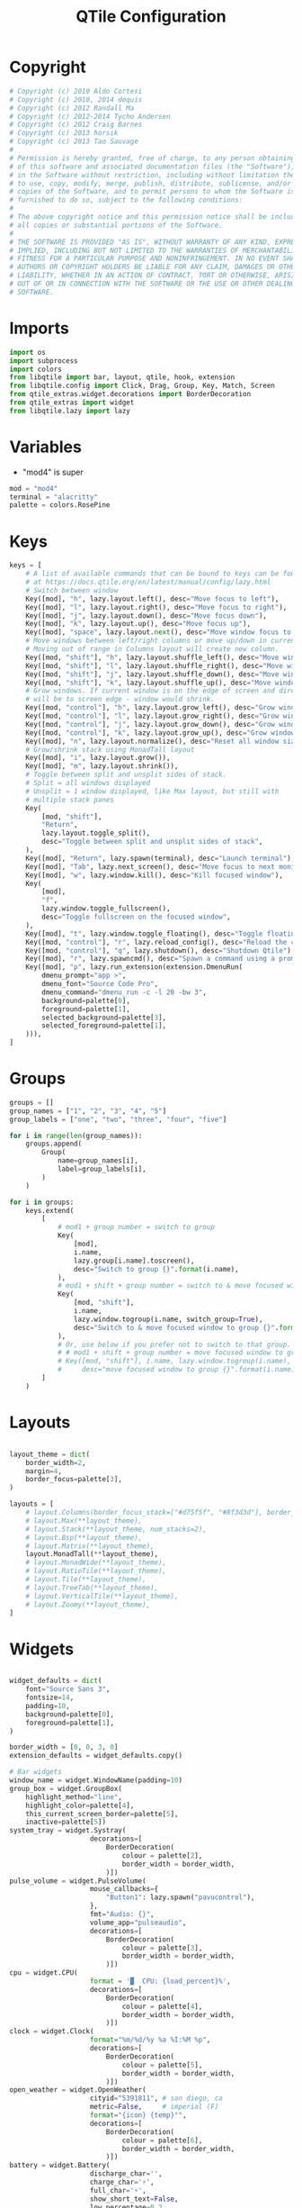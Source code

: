 #+title: QTile Configuration
#+property: header-args:python :tangle ~/.dotfiles/.config/qtile/config.py

* Copyright

#+begin_src python
# Copyright (c) 2010 Aldo Cortesi
# Copyright (c) 2010, 2014 dequis
# Copyright (c) 2012 Randall Ma
# Copyright (c) 2012-2014 Tycho Andersen
# Copyright (c) 2012 Craig Barnes
# Copyright (c) 2013 horsik
# Copyright (c) 2013 Tao Sauvage
#
# Permission is hereby granted, free of charge, to any person obtaining a copy
# of this software and associated documentation files (the "Software"), to deal
# in the Software without restriction, including without limitation the rights
# to use, copy, modify, merge, publish, distribute, sublicense, and/or sell
# copies of the Software, and to permit persons to whom the Software is
# furnished to do so, subject to the following conditions:
#
# The above copyright notice and this permission notice shall be included in
# all copies or substantial portions of the Software.
#
# THE SOFTWARE IS PROVIDED "AS IS", WITHOUT WARRANTY OF ANY KIND, EXPRESS OR
# IMPLIED, INCLUDING BUT NOT LIMITED TO THE WARRANTIES OF MERCHANTABILITY,
# FITNESS FOR A PARTICULAR PURPOSE AND NONINFRINGEMENT. IN NO EVENT SHALL THE
# AUTHORS OR COPYRIGHT HOLDERS BE LIABLE FOR ANY CLAIM, DAMAGES OR OTHER
# LIABILITY, WHETHER IN AN ACTION OF CONTRACT, TORT OR OTHERWISE, ARISING FROM,
# OUT OF OR IN CONNECTION WITH THE SOFTWARE OR THE USE OR OTHER DEALINGS IN THE
# SOFTWARE.
#+end_src

* Imports

#+begin_src python
import os
import subprocess
import colors
from libqtile import bar, layout, qtile, hook, extension
from libqtile.config import Click, Drag, Group, Key, Match, Screen
from qtile_extras.widget.decorations import BorderDecoration
from qtile_extras import widget
from libqtile.lazy import lazy
#+end_src

* Variables

- "mod4" is super

#+begin_src python
mod = "mod4"
terminal = "alacritty"
palette = colors.RosePine
#+end_src

* Keys

#+begin_src python
keys = [
    # A list of available commands that can be bound to keys can be found
    # at https://docs.qtile.org/en/latest/manual/config/lazy.html
    # Switch between window
    Key([mod], "h", lazy.layout.left(), desc="Move focus to left"),
    Key([mod], "l", lazy.layout.right(), desc="Move focus to right"),
    Key([mod], "j", lazy.layout.down(), desc="Move focus down"),
    Key([mod], "k", lazy.layout.up(), desc="Move focus up"),
    Key([mod], "space", lazy.layout.next(), desc="Move window focus to other window"),
    # Move windows between left/right columns or move up/down in current stack.
    # Moving out of range in Columns layout will create new column.
    Key([mod, "shift"], "h", lazy.layout.shuffle_left(), desc="Move window to the left"),
    Key([mod, "shift"], "l", lazy.layout.shuffle_right(), desc="Move window to the right"),
    Key([mod, "shift"], "j", lazy.layout.shuffle_down(), desc="Move window down"),
    Key([mod, "shift"], "k", lazy.layout.shuffle_up(), desc="Move window up"),
    # Grow windows. If current window is on the edge of screen and direction
    # will be to screen edge - window would shrink.
    Key([mod, "control"], "h", lazy.layout.grow_left(), desc="Grow window to the left"),
    Key([mod, "control"], "l", lazy.layout.grow_right(), desc="Grow window to the right"),
    Key([mod, "control"], "j", lazy.layout.grow_down(), desc="Grow window down"),
    Key([mod, "control"], "k", lazy.layout.grow_up(), desc="Grow window up"),
    Key([mod], "n", lazy.layout.normalize(), desc="Reset all window sizes"),
    # Grow/shrink stack using MonadTall layout
    Key([mod], "i", lazy.layout.grow()),
    Key([mod], "m", lazy.layout.shrink()),
    # Toggle between split and unsplit sides of stack.
    # Split = all windows displayed
    # Unsplit = 1 window displayed, like Max layout, but still with
    # multiple stack panes
    Key(
        [mod, "shift"],
        "Return",
        lazy.layout.toggle_split(),
        desc="Toggle between split and unsplit sides of stack",
    ),
    Key([mod], "Return", lazy.spawn(terminal), desc="Launch terminal"),
    Key([mod], "Tab", lazy.next_screen(), desc="Move focus to next monitor"),
    Key([mod], "w", lazy.window.kill(), desc="Kill focused window"),
    Key(
        [mod],
        "f",
        lazy.window.toggle_fullscreen(),
        desc="Toggle fullscreen on the focused window",
    ),
    Key([mod], "t", lazy.window.toggle_floating(), desc="Toggle floating on the focused window"),
    Key([mod, "control"], "r", lazy.reload_config(), desc="Reload the config"),
    Key([mod, "control"], "q", lazy.shutdown(), desc="Shutdown Qtile"),
    Key([mod], "r", lazy.spawncmd(), desc="Spawn a command using a prompt widget"),
    Key([mod], "p", lazy.run_extension(extension.DmenuRun(
        dmenu_prompt="app >",
        dmenu_font="Source Code Pro",
        dmenu_command="dmenu_run -c -l 20 -bw 3",
        background=palette[0],
        foreground=palette[1],
        selected_background=palette[3],
        selected_foreground=palette[1],
    ))),
]
#+end_src

* Groups

#+begin_src python
groups = []
group_names = ["1", "2", "3", "4", "5"]
group_labels = ["one", "two", "three", "four", "five"]

for i in range(len(group_names)):
    groups.append(
        Group(
            name=group_names[i],
            label=group_labels[i],
        )
    )

for i in groups:
    keys.extend(
        [
            # mod1 + group number = switch to group
            Key(
                [mod],
                i.name,
                lazy.group[i.name].toscreen(),
                desc="Switch to group {}".format(i.name),
            ),
            # mod1 + shift + group number = switch to & move focused window to group
            Key(
                [mod, "shift"],
                i.name,
                lazy.window.togroup(i.name, switch_group=True),
                desc="Switch to & move focused window to group {}".format(i.name),
            ),
            # Or, use below if you prefer not to switch to that group.
            # # mod1 + shift + group number = move focused window to group
            # Key([mod, "shift"], i.name, lazy.window.togroup(i.name),
            #     desc="move focused window to group {}".format(i.name)),
        ]
    )
#+end_src

* Layouts

#+begin_src python

layout_theme = dict(
    border_width=2,
    margin=4,
    border_focus=palette[3],
)

layouts = [
    # layout.Columns(border_focus_stack=["#d75f5f", "#8f3d3d"], border_width=4),
    # layout.Max(**layout_theme),
    # layout.Stack(**layout_theme, num_stacks=2),
    # layout.Bsp(**layout_theme),
    # layout.Matrix(**layout_theme),
    layout.MonadTall(**layout_theme),
    # layout.MonadWide(**layout_theme),
    # layout.RatioTile(**layout_theme),
    # layout.Tile(**layout_theme),
    # layout.TreeTab(**layout_theme),
    # layout.VerticalTile(**layout_theme),
    # layout.Zoomy(**layout_theme),
]
#+end_src

* Widgets

#+begin_src python

widget_defaults = dict(
    font="Source Sans 3",
    fontsize=14,
    padding=10,
    background=palette[0],
    foreground=palette[1],
)

border_width = [0, 0, 3, 0]
extension_defaults = widget_defaults.copy()

# Bar widgets
window_name = widget.WindowName(padding=10)
group_box = widget.GroupBox(
    highlight_method="line",
    highlight_color=palette[4],
    this_current_screen_border=palette[5],
    inactive=palette[5])
system_tray = widget.Systray(
                    decorations=[
                        BorderDecoration(
                            colour = palette[2],
                            border_width = border_width,
                        )])
pulse_volume = widget.PulseVolume(
                    mouse_callbacks={
                        "Button1": lazy.spawn("pavucontrol"),  
                    },
                    fmt="Audio: {}",
                    volume_app="pulseaudio",
                    decorations=[
                        BorderDecoration(
                            colour = palette[3],
                            border_width = border_width,
                        )])
cpu = widget.CPU(
                    format = '▓  CPU: {load_percent}%',
                    decorations=[
                        BorderDecoration(
                            colour = palette[4],
                            border_width = border_width,
                        )])
clock = widget.Clock(
                    format="%m/%d/%y %a %I:%M %p",
                    decorations=[
                        BorderDecoration(
                            colour = palette[5],
                            border_width = border_width,
                        )])
open_weather = widget.OpenWeather(
                    cityid="5391811", # san diego, ca
                    metric=False,     # imperial (F)
                    format="{icon} {temp}°",
                    decorations=[
                        BorderDecoration(
                            colour = palette[6],
                            border_width = border_width,
                        )])
battery = widget.Battery(
                    discharge_char='',
                    charge_char='⚡',
                    full_char='⚡',
                    show_short_text=False,
                    low_percentage=0.2,
                    low_foreground='#D80F0F',
                    format='{char} {percent:2.0%}',
                    decorations=[
                        BorderDecoration(
                            colour = palette[1],
                            border_width = border_width,
                        )])

main_bar = bar.Bar([
    window_name,
    group_box,
    widget.Spacer(),
    system_tray,
    pulse_volume,
    cpu,
    clock,
    open_weather,
    battery],
    30,
    opacity=1)

secondary_bar = bar.Bar([
        window_name,
        clock],
        30,
        opacity=1)

#+end_src

* Screens

#+begin_src python

screens = [
    Screen(
        top=main_bar,
        wallpaper="/usr/share/backgrounds/new-zealand.jpg",
        wallpaper_mode="fill"
    ),
    Screen(
        top=secondary_bar,
        wallpaper="/usr/share/backgrounds/new-zealand.jpg",
        wallpaper_mode="fill"
    ),    
]

#+end_src

* Mouse

#+begin_src python

# Drag floating layouts.
mouse = [
    Drag([mod], "Button1", lazy.window.set_position_floating(), start=lazy.window.get_position()),
    Drag([mod], "Button3", lazy.window.set_size_floating(), start=lazy.window.get_size()),
    Click([mod], "Button2", lazy.window.bring_to_front()),
]

#+end_src

* Misc

#+begin_src python

dgroups_key_binder = None
dgroups_app_rules = []  # type: list
follow_mouse_focus = True
bring_front_click = False
floats_kept_above = True
cursor_warp = False
floating_layout = layout.Floating(
    float_rules=[
        # Run the utility of `xprop` to see the wm class and name of an X client.
        *layout.Floating.default_float_rules,
        Match(wm_class="confirmreset"),  # gitk
        Match(wm_class="makebranch"),  # gitk
        Match(wm_class="maketag"),  # gitk
        Match(wm_class="ssh-askpass"),  # ssh-askpass
        Match(title="branchdialog"),  # gitk
        Match(title="pinentry"),  # GPG key password entry
    ]
)
auto_fullscreen = True
focus_on_window_activation = "smart"
reconfigure_screens = True

# If things like steam games want to auto-minimize themselves when losing
# focus, should we respect this or not?
auto_minimize = True

# When using the Wayland backend, this can be used to configure input devices.
wl_input_rules = None

# XXX: Gasp! We're lying here. In fact, nobody really uses or cares about this
# string besides java UI toolkits; you can see several discussions on the
# mailing lists, GitHub issues, and other WM documentation that suggest setting
# this string if your java app doesn't work correctly. We may as well just lie
# and say that we're a working one by default.
#
# We choose LG3D to maximize irony: it is a 3D non-reparenting WM written in
# java that happens to be on java's whitelist.
wmname = "LG3D"

#+End_src

* Startup Script

#+begin_src python

  @hook.subscribe.startup_once
  def autostart():
      home = os.path.expanduser('~/.config/qtile/autostart.sh')
      subprocess.Popen([home])

#+end_src

